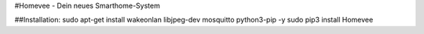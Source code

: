 #Homevee - Dein neues Smarthome-System

##Installation:
sudo apt-get install wakeonlan libjpeg-dev mosquitto python3-pip -y
sudo pip3 install Homevee

